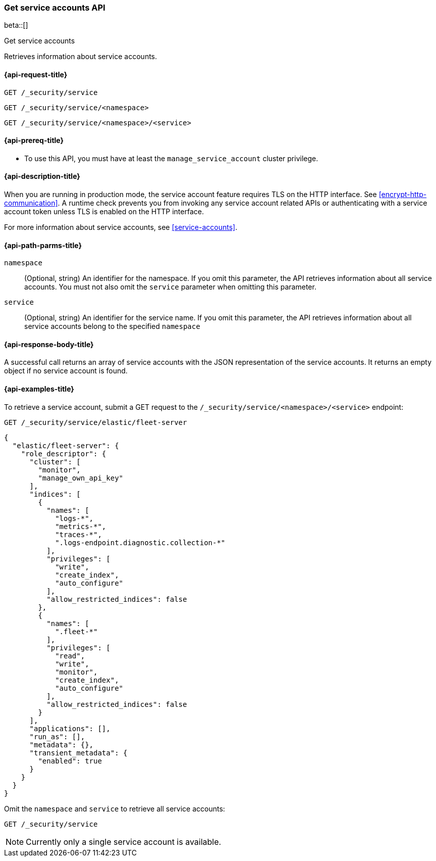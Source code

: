 [role="xpack"]
[[security-api-get-service-accounts]]
=== Get service accounts API

beta::[]

++++
<titleabbrev>Get service accounts</titleabbrev>
++++

Retrieves information about service accounts.


[[security-api-get-service-accounts-request]]
==== {api-request-title}

`GET /_security/service` +

`GET /_security/service/<namespace>` +

`GET /_security/service/<namespace>/<service>`

[[security-api-get-service-accounts-prereqs]]
==== {api-prereq-title}

* To use this API, you must have at least the `manage_service_account` cluster privilege.


[[security-api-get-service-accounts-desc]]
==== {api-description-title}

When you are running in production mode, the service account feature requires TLS on the HTTP interface.
See <<encrypt-http-communication>>. A runtime check prevents you from invoking any service account
related APIs or authenticating with a service account token unless TLS is enabled on the HTTP interface.

For more information about service accounts, see <<service-accounts>>.

[[security-api-get-service-accounts-path-params]]
==== {api-path-parms-title}

`namespace`::
  (Optional, string) An identifier for the namespace. If you omit this parameter, the API
  retrieves information about all service accounts. You must not also omit the `service`
  parameter when omitting this parameter.

`service`::
  (Optional, string) An identifier for the service name. If you omit this parameter, the API
  retrieves information about all service accounts belong to the specified `namespace`


[[security-api-get-service-accounts-response-body]]
==== {api-response-body-title}

A successful call returns an array of service accounts with the JSON representation of the
service accounts. It returns an empty object if no service account is found.

[[security-api-get-service-accounts-example]]
==== {api-examples-title}

To retrieve a service account, submit a GET request to the `/_security/service/<namespace>/<service>`
endpoint:

[source,console]
--------------------------------------------------
GET /_security/service/elastic/fleet-server
--------------------------------------------------

[source,console-result]
--------------------------------------------------
{
  "elastic/fleet-server": {
    "role_descriptor": {
      "cluster": [
        "monitor",
        "manage_own_api_key"
      ],
      "indices": [
        {
          "names": [
            "logs-*",
            "metrics-*",
            "traces-*",
            ".logs-endpoint.diagnostic.collection-*"
          ],
          "privileges": [
            "write",
            "create_index",
            "auto_configure"
          ],
          "allow_restricted_indices": false
        },
        {
          "names": [
            ".fleet-*"
          ],
          "privileges": [
            "read",
            "write",
            "monitor",
            "create_index",
            "auto_configure"
          ],
          "allow_restricted_indices": false
        }
      ],
      "applications": [],
      "run_as": [],
      "metadata": {},
      "transient_metadata": {
        "enabled": true
      }
    }
  }
}
--------------------------------------------------

Omit the `namespace` and `service` to retrieve all service accounts:

[source,console]
--------------------------------------------------
GET /_security/service
--------------------------------------------------

NOTE: Currently only a single service account is available.

